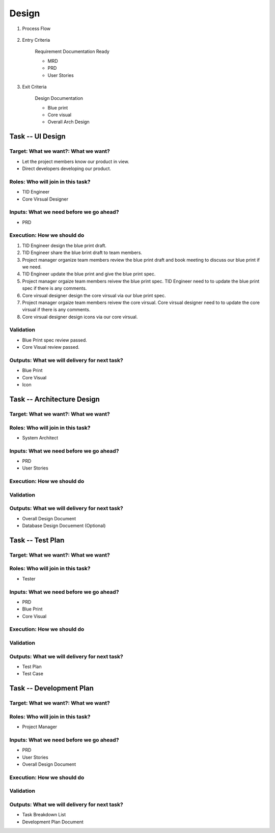 .. 以两个点开始的内容是注释。不会出现编写的文档中。但是能体现文档书写者的思路。
.. 一般一个文件，内容，逻辑的分层，分到三级就可以， 最多四级. 也就是 
   H1. ####################################################
   H2, ****************************************************
   H3, ============================================================================================================================================================================================================================================================================================================================================
   H4. ---------
   
Design
###################################################

#. Process Flow

	.. image:: images/03_design_Intro.png

#. Entry Criteria

	Requirement Documentation Ready

	* MRD
	* PRD
	* User Stories

#. Exit Criteria

	Design Documentation

	* Blue print
	* Core visual
	* Overall Arch Design

Task -- UI Design
***************************************************

Target: What we want?: What we want?
===============================================================================
* Let the project members know our product in view.
* Direct developers developing our product.

Roles: Who will join in this task?
================================================================================

* TID Engineer
* Core Virsual Designer

Inputs: What we need before we go ahead?
================================================================================

* PRD

Execution: How we should do
=======================================================================================

.. image:: images/UI_Design_Execution.png

#. TID Engineer design the blue print draft.
#. TID Engineer share the blue brint draft to team members.
#. Project manager organize team members review the blue print draft and book meeting to discuss our blue print if we need.
#. TID Engineer update the blue print and give the blue print spec.
#. Project manager orgaize team members reivew the blue print spec. TID Engineer need to to update the blue print spec if there is any comments.
#. Core virsual designer design the core virsual via our blue print spec.
#. Project manager orgaize team members reivew the core virsual. Core virsual designer need to to update the core virsual if there is any comments.
#. Core virsual designer design icons via our core virsual.

Validation
=================================================================

* Blue Print spec review passed.
* Core Visual review passed.

Outputs: What we will delivery for next task?
=================================================================

* Blue Print
* Core Visual
* Icon

Task -- Architecture Design
********

Target: What we want?: What we want?
=================================================================

Roles: Who will join in this task?
=================================================================

* System Architect

Inputs: What we need before we go ahead?
=================================================================

* PRD
* User Stories

Execution: How we should do
=================================================================

Validation
=================================================================

Outputs: What we will delivery for next task?
=================================================================

* Overall Design Document
* Database Design Docuement (Optional)

Task -- Test Plan
********

Target: What we want?: What we want?
=================================================================

Roles: Who will join in this task?
=================================================================

* Tester

Inputs: What we need before we go ahead?
=================================================================

* PRD
* Blue Print
* Core Visual

Execution: How we should do
=================================================================

Validation
=================================================================

Outputs: What we will delivery for next task?
=================================================================

* Test Plan
* Test Case

Task -- Development Plan
********

Target: What we want?: What we want?
=================================================================

Roles: Who will join in this task?
=================================================================

* Project Manager

Inputs: What we need before we go ahead?
=================================================================

* PRD
* User Stories
* Overall Design Document

Execution: How we should do
=================================================================

Validation
=================================================================

Outputs: What we will delivery for next task?
=================================================================

* Task Breakdown List
* Development Plan Document










